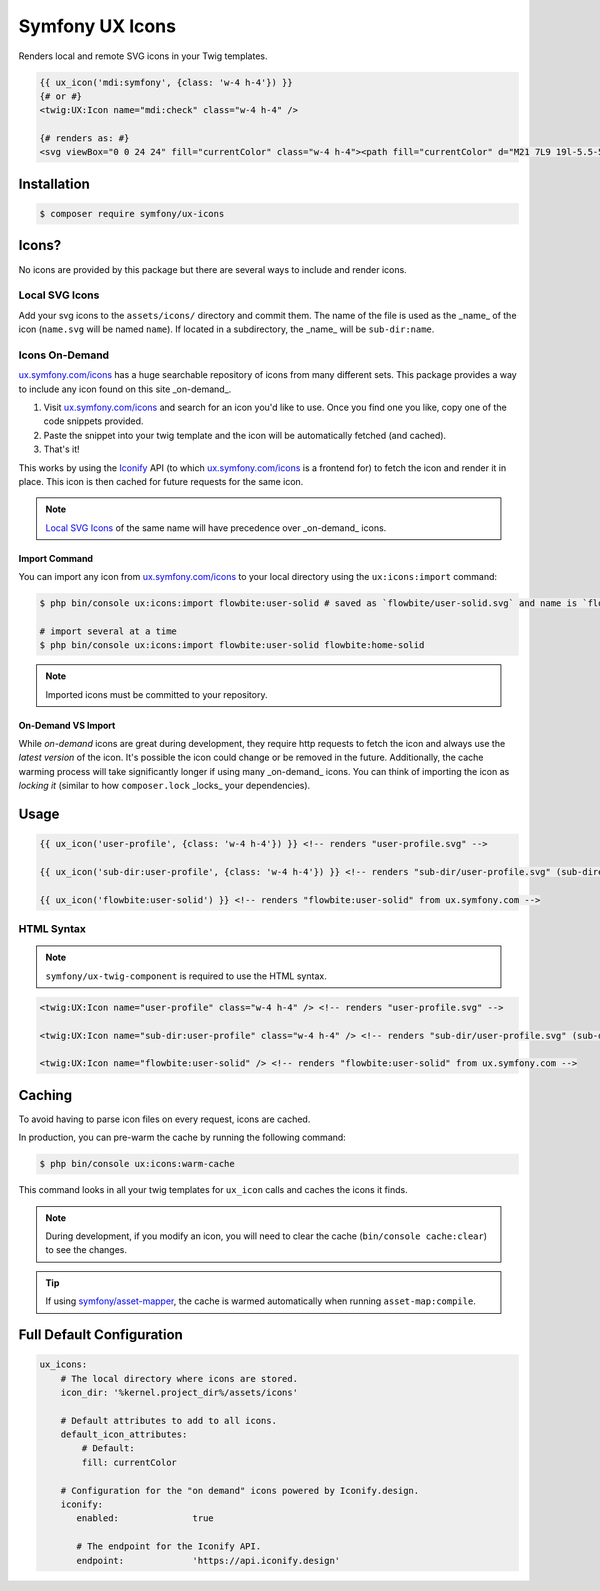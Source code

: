 Symfony UX Icons
================

Renders local and remote SVG icons in your Twig templates.

.. code-block:: html+twig

    {{ ux_icon('mdi:symfony', {class: 'w-4 h-4'}) }}
    {# or #}
    <twig:UX:Icon name="mdi:check" class="w-4 h-4" />

    {# renders as: #}
    <svg viewBox="0 0 24 24" fill="currentColor" class="w-4 h-4"><path fill="currentColor" d="M21 7L9 19l-5.5-5.5l1.41-1.41L9 16.17L19.59 5.59z"/></svg>

Installation
------------

.. code-block:: terminal

    $ composer require symfony/ux-icons

Icons?
------

No icons are provided by this package but there are several ways to include and render icons.

Local SVG Icons
~~~~~~~~~~~~~~~

Add your svg icons to the ``assets/icons/`` directory and commit them.
The name of the file is used as the _name_ of the icon (``name.svg`` will be named ``name``).
If located in a subdirectory, the _name_ will be ``sub-dir:name``.

Icons On-Demand
~~~~~~~~~~~~~~~

`ux.symfony.com/icons`_ has a huge searchable repository of icons
from many different sets. This package provides a way to include any icon found on this site _on-demand_.

1. Visit `ux.symfony.com/icons`_ and search for an icon
   you'd like to use. Once you find one you like, copy one of the code snippets provided.
2. Paste the snippet into your twig template and the icon will be automatically fetched (and cached).
3. That's it!

This works by using the `Iconify`_ API (to which `ux.symfony.com/icons`_
is a frontend for) to fetch the icon and render it in place. This icon is then cached for future requests
for the same icon.

.. note::

    `Local SVG Icons`_ of the same name will have precedence over _on-demand_ icons.

Import Command
^^^^^^^^^^^^^^

You can import any icon from `ux.symfony.com/icons`_ to your local
directory using the ``ux:icons:import`` command:

.. code-block:: terminal

    $ php bin/console ux:icons:import flowbite:user-solid # saved as `flowbite/user-solid.svg` and name is `flowbite:user-solid`

    # import several at a time
    $ php bin/console ux:icons:import flowbite:user-solid flowbite:home-solid

.. note::

    Imported icons must be committed to your repository.

On-Demand VS Import
^^^^^^^^^^^^^^^^^^^

While *on-demand* icons are great during development, they require http requests to fetch the icon
and always use the *latest version* of the icon. It's possible the icon could change or be removed
in the future. Additionally, the cache warming process will take significantly longer if using
many _on-demand_ icons. You can think of importing the icon as *locking it* (similar to how
``composer.lock`` _locks_ your dependencies).

Usage
-----

.. code-block:: html+twig

    {{ ux_icon('user-profile', {class: 'w-4 h-4'}) }} <!-- renders "user-profile.svg" -->

    {{ ux_icon('sub-dir:user-profile', {class: 'w-4 h-4'}) }} <!-- renders "sub-dir/user-profile.svg" (sub-directory) -->

    {{ ux_icon('flowbite:user-solid') }} <!-- renders "flowbite:user-solid" from ux.symfony.com -->

HTML Syntax
~~~~~~~~~~~

.. note::

    ``symfony/ux-twig-component`` is required to use the HTML syntax.

.. code-block:: html

    <twig:UX:Icon name="user-profile" class="w-4 h-4" /> <!-- renders "user-profile.svg" -->

    <twig:UX:Icon name="sub-dir:user-profile" class="w-4 h-4" /> <!-- renders "sub-dir/user-profile.svg" (sub-directory) -->

    <twig:UX:Icon name="flowbite:user-solid" /> <!-- renders "flowbite:user-solid" from ux.symfony.com -->

Caching
-------

To avoid having to parse icon files on every request, icons are cached.

In production, you can pre-warm the cache by running the following command:

.. code-block:: terminal

    $ php bin/console ux:icons:warm-cache

This command looks in all your twig templates for ``ux_icon`` calls and caches the icons it finds.

.. note::

    During development, if you modify an icon, you will need to clear the cache (``bin/console cache:clear``)
    to see the changes.

.. tip::

    If using `symfony/asset-mapper`_, the cache is warmed automatically when running ``asset-map:compile``.

Full Default Configuration
--------------------------

.. code-block:: yaml

    ux_icons:
        # The local directory where icons are stored.
        icon_dir: '%kernel.project_dir%/assets/icons'

        # Default attributes to add to all icons.
        default_icon_attributes:
            # Default:
            fill: currentColor

        # Configuration for the "on demand" icons powered by Iconify.design.
        iconify:
           enabled:              true

           # The endpoint for the Iconify API.
           endpoint:             'https://api.iconify.design'

.. _`ux.symfony.com/icons`: https://ux.symfony.com/icons
.. _`Iconify`: https://iconify.design
.. _`symfony/asset-mapper`: https://symfony.com/doc/current/frontend/asset_mapper.html
